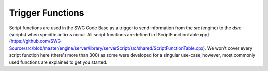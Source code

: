 Trigger Functions
======================================

Script functions are used in the SWG Code Base as a trigger to send information from the `src` (engine) to the `dsrc` (scripts) when specific actions occur. All script functions are defined in [ScriptFunctionTable.cpp](https://github.com/SWG-Source/src/blob/master/engine/server/library/serverScript/src/shared/ScriptFunctionTable.cpp). We won't cover every script function here (there's more than 300) as some were developed for a singular use-case, however, most commonly used functions are explained to get you started.
